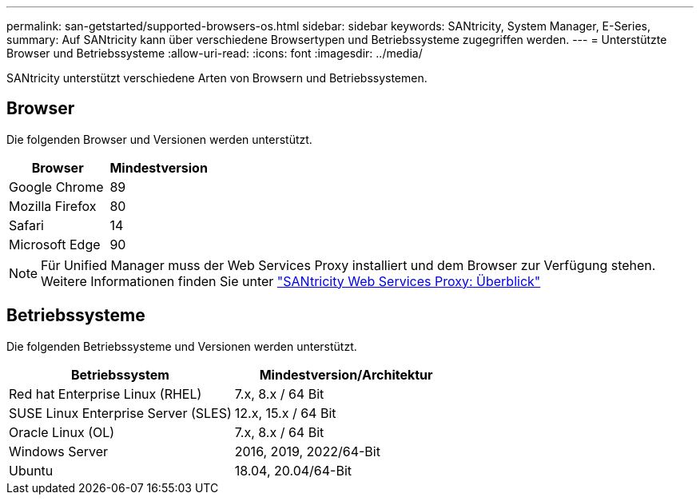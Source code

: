 ---
permalink: san-getstarted/supported-browsers-os.html 
sidebar: sidebar 
keywords: SANtricity, System Manager, E-Series, 
summary: Auf SANtricity kann über verschiedene Browsertypen und Betriebssysteme zugegriffen werden. 
---
= Unterstützte Browser und Betriebssysteme
:allow-uri-read: 
:icons: font
:imagesdir: ../media/


[role="lead"]
SANtricity unterstützt verschiedene Arten von Browsern und Betriebssystemen.



== Browser

Die folgenden Browser und Versionen werden unterstützt.

[cols="1a,1a"]
|===
| Browser | Mindestversion 


 a| 
Google Chrome
 a| 
89



 a| 
Mozilla Firefox
 a| 
80



 a| 
Safari
 a| 
14



 a| 
Microsoft Edge
 a| 
90

|===
[NOTE]
====
Für Unified Manager muss der Web Services Proxy installiert und dem Browser zur Verfügung stehen. Weitere Informationen finden Sie unter https://docs.netapp.com/us-en/e-series/web-services-proxy/index.html["SANtricity Web Services Proxy: Überblick"^]

====


== Betriebssysteme

Die folgenden Betriebssysteme und Versionen werden unterstützt.

[cols="1a,1a"]
|===
| Betriebssystem | Mindestversion/Architektur 


 a| 
Red hat Enterprise Linux (RHEL)
 a| 
7.x, 8.x / 64 Bit



 a| 
SUSE Linux Enterprise Server (SLES)
 a| 
12.x, 15.x / 64 Bit



 a| 
Oracle Linux (OL)
 a| 
7.x, 8.x / 64 Bit



 a| 
Windows Server
 a| 
2016, 2019, 2022/64-Bit



 a| 
Ubuntu
 a| 
18.04, 20.04/64-Bit

|===
